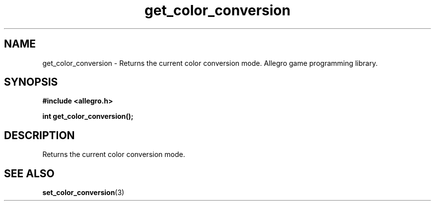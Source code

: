 .\" Generated by the Allegro makedoc utility
.TH get_color_conversion 3 "version 4.4.3" "Allegro" "Allegro manual"
.SH NAME
get_color_conversion \- Returns the current color conversion mode. Allegro game programming library.\&
.SH SYNOPSIS
.B #include <allegro.h>

.sp
.B int get_color_conversion();
.SH DESCRIPTION
Returns the current color conversion mode.



.SH SEE ALSO
.BR set_color_conversion (3)
